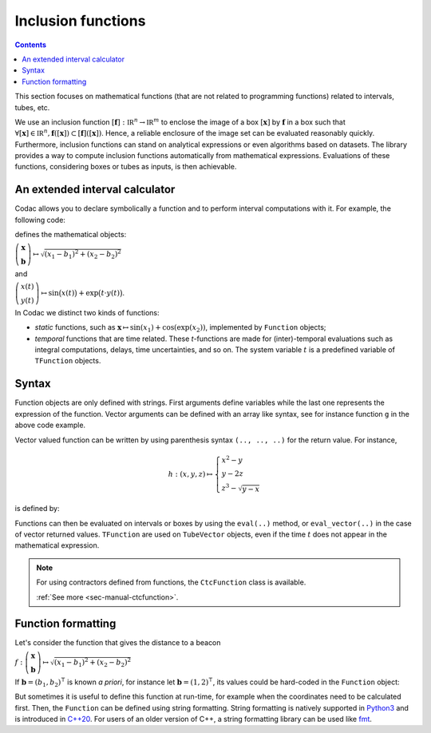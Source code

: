 .. _sec-manual-functions:

###################
Inclusion functions
###################

.. contents::

This section focuses on mathematical functions (that are not related to programming functions) related to intervals, tubes, etc.

We use an inclusion function :math:`[\mathbf{f}]:\mathbb{IR}^n\to\mathbb{IR}^m` to enclose the image of a box :math:`[\mathbf{x}]` by :math:`\mathbf{f}` in a box such that :math:`\forall[\mathbf{x}]\in\mathbb{IR}^n, \mathbf{f}([\mathbf{x}])\subset[\mathbf{f}]([\mathbf{x}])`. Hence, a reliable enclosure of
the image set can be evaluated reasonably quickly. Furthermore, inclusion functions
can stand on analytical expressions or even algorithms based on datasets. The library provides a way to compute inclusion functions automatically from mathematical expressions. Evaluations of these functions, considering boxes or tubes as inputs, is then achievable.


An extended interval calculator
-------------------------------

Codac allows you to declare symbolically a function and to perform interval computations with it. For example, the following code:

.. tabs::

  .. code-tab:: py

    g = Function("x[2]", "b[2]", "sqrt(sqr(x[0]-b[0])+sqr(x[1]-b[1]))")
    f = TFunction("x", "y", "sin(x)+exp(t*y)")

  .. code-tab:: c++

    Function g("x[2]", "b[2]", "sqrt(sqr(x[0]-b[0])+sqr(x[1]-b[1]))");
    TFunction f("x", "y", "sin(x)+exp(t*y)");

defines the mathematical objects:

:math:`\left(\begin{array}{c}\mathbf{x}\\\mathbf{b}\end{array}\right) \mapsto \sqrt{(x_1-b_1)^2+(x_2-b_2)^2}`

and

:math:`\left(\begin{array}{c}x(t)\\y(t)\end{array}\right) \mapsto \sin\big(x(t)\big)+\exp\big(t\cdot y(t)\big)`.


In Codac we distinct two kinds of functions:

* *static* functions, such as :math:`\mathbf{x}\mapsto\sin(x_1)+\cos(\exp(x_2))`, implemented by ``Function`` objects;
* *temporal* functions that are time related. These *t*-functions are made for (inter)-temporal evaluations such as integral computations, delays, time uncertainties, and so on. The system variable :math:`t` is a predefined variable of ``TFunction`` objects.


Syntax
------

Function objects are only defined with strings. First arguments define variables while the last one represents the expression of the function. Vector arguments can be defined with an array like syntax, see for instance function ``g`` in the above code example.

Vector valued function can be written by using parenthesis syntax ``(.., .., ..)`` for the return value. For instance,

.. math::

  h:(x,y,z)\mapsto \left\{\begin{array}{l} x^2-y \\  y-2z \\ z^3-\sqrt{y-x}\end{array}\right.

is defined by:

.. tabs::

  .. code-tab:: py

    h = Function("x","y","z", "(x^2-y, y-2*z, z^3-sqrt(y-x))")
    #                         ^ returned value

  .. code-tab:: c++

    Function h("x","y","z", "(x^2-y, y-2*z, z^3-sqrt(y-x))");
    //                      ^ returned value


Functions can then be evaluated on intervals or boxes by using the ``eval(..)`` method, or ``eval_vector(..)`` in the case of vector returned values. ``TFunction`` are used on ``TubeVector`` objects, even if the time :math:`t` does not appear in the mathematical expression.

.. tabs::

  .. code-tab:: py

    # Simple scalar function:
    k = Function("x", "x*cos(x)")
    # Scalar function with vector arguments:
    g = Function("x[2]", "b[2]", "sqrt(sqr(x[0]-b[0])+sqr(x[1]-b[1]))")
    # Temporal function:
    f = TFunction("x", "sin(x)+exp(t*x)")
    # Vector valued function:
    h = Function("x","y","z", "(x^2-y, y-2*z, z^3-sqrt(y-x))")

    k.eval(Interval(-1,1))
    # ^ returns the interval [-1,1]

    h.eval_vector(IntervalVector([[-oo,1],[1,2],[-1,1]]))
    # ^ returns the box [-2,oo]×[-1,4]×[-oo,1]

    x1 = IntervalVector([[1,2],[-1,1]])
    m1 = IntervalVector(2, [4,5])
    g.eval(cart_prod(x1,m1))
    # ^ returns the interval [3.605..,7.211..]

    y = TubeVector(Interval(0,1), 0.1, TFunction("(sin(t))"))
    f.eval(y)
    # ^ returns the tube [0, 1]↦([0.999.., 3.065..]), 10 slices

  .. code-tab:: c++

    // Simple scalar function:
    Function k("x", "x*cos(x)");
    // Scalar function with vector arguments:
    Function g("x[2]", "b[2]", "sqrt(sqr(x[0]-b[0])+sqr(x[1]-b[1]))");
    // Temporal function:
    TFunction f("x", "sin(x)+exp(t*x)");
    // Vector valued function:
    Function h("x","y","z", "(x^2-y, y-2*z, z^3-sqrt(y-x))");

    k.eval(Interval(-1,1));
    // ^ returns the interval [-1,1]

    h.eval_vector(IntervalVector({{-oo,1},{1,2},{-1,1}}));
    // ^ returns the box [-2,oo]×[-1,4]×[-oo,1]

    IntervalVector x1({{1,2},{-1,1}});
    IntervalVector m1(2, Interval(4,5));
    g.eval(cart_prod(x1,m1));
    // ^ returns the interval [3.605..,7.211..]

    TubeVector y(Interval(0,1), 0.1, TFunction("(sin(t))"));
    f.eval(y);
    // ^ returns the tube [0, 1]↦([0.999.., 3.065..]), 10 slices


.. note::

  .. Figure:: ../04-static-contractors/img/CtcFunction_small.png
    :align: right
  
  For using contractors defined from functions, the ``CtcFunction`` class is available.

  :ref:`See more <sec-manual-ctcfunction>`.

Function formatting
-------------------

Let's consider the function that gives the distance to a beacon

:math:`f : \left(\begin{array}{c}\mathbf{x}\\\mathbf{b}\end{array}\right) \mapsto \sqrt{(x_1-b_1)^2+(x_2-b_2)^2}`

If :math:`\mathbf{b} = (b_1, b_2)^\intercal` is known *a priori*, for instance let :math:`\mathbf{b} = (1, 2)^\intercal`, its values could be hard-coded in the ``Function`` object:

.. tabs::

  .. code-tab:: py

    f = Function("x[2]", "sqrt(sqr(x[0]-1)+sqr(x[1]-2))")

  .. code-tab:: c++

    Function f("x[2]", "sqrt(sqr(x[0]-1)+sqr(x[1]-2))");

But sometimes it is useful to define this function at run-time, for example when the coordinates need to be calculated first. Then, the ``Function`` can be defined using string formatting. String formatting is natively supported in `Python3 <https://docs.python.org/3/library/string.html>`_ and is introduced in `C++20 <https://en.cppreference.com/w/cpp/utility/format/format>`_. For users of an older version of C++, a string formatting library can be used like `fmt <https://fmt.dev/latest/index.html>`_.

.. tabs::

  .. code-tab:: py

    f = Function("x[2]", "sqrt(sqr(x[0]-{0})+sqr(x[1]-{1}))".format(b1, b2))

  .. code-tab:: c++
    
    std::string function = fmt::format("sqrt(sqr(x[0]-{0})+sqr(x[1]-{1}))", b1, b2);
    Function f("x[2]", function.c_str());